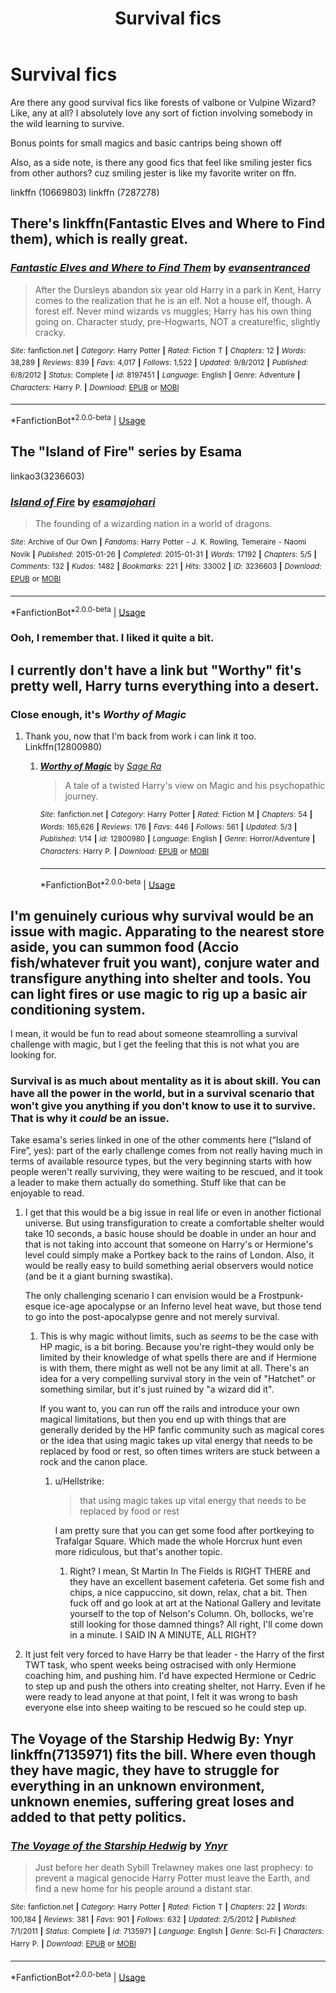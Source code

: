 #+TITLE: Survival fics

* Survival fics
:PROPERTIES:
:Author: ksense2016
:Score: 19
:DateUnix: 1526008269.0
:DateShort: 2018-May-11
:FlairText: Request
:END:
Are there any good survival fics like forests of valbone or Vulpine Wizard? Like, any at all? I absolutely love any sort of fiction involving somebody in the wild learning to survive.

Bonus points for small magics and basic cantrips being shown off

Also, as a side note, is there any good fics that feel like smiling jester fics from other authors? cuz smiling jester is like my favorite writer on ffn.

linkffn (10669803) linkffn (7287278)


** There's linkffn(Fantastic Elves and Where to Find them), which is really great.
:PROPERTIES:
:Author: A2i9
:Score: 6
:DateUnix: 1526012128.0
:DateShort: 2018-May-11
:END:

*** [[https://www.fanfiction.net/s/8197451/1/][*/Fantastic Elves and Where to Find Them/*]] by [[https://www.fanfiction.net/u/651163/evansentranced][/evansentranced/]]

#+begin_quote
  After the Dursleys abandon six year old Harry in a park in Kent, Harry comes to the realization that he is an elf. Not a house elf, though. A forest elf. Never mind wizards vs muggles; Harry has his own thing going on. Character study, pre-Hogwarts, NOT a creature!fic, slightly cracky.
#+end_quote

^{/Site/:} ^{fanfiction.net} ^{*|*} ^{/Category/:} ^{Harry} ^{Potter} ^{*|*} ^{/Rated/:} ^{Fiction} ^{T} ^{*|*} ^{/Chapters/:} ^{12} ^{*|*} ^{/Words/:} ^{38,289} ^{*|*} ^{/Reviews/:} ^{839} ^{*|*} ^{/Favs/:} ^{4,017} ^{*|*} ^{/Follows/:} ^{1,522} ^{*|*} ^{/Updated/:} ^{9/8/2012} ^{*|*} ^{/Published/:} ^{6/8/2012} ^{*|*} ^{/Status/:} ^{Complete} ^{*|*} ^{/id/:} ^{8197451} ^{*|*} ^{/Language/:} ^{English} ^{*|*} ^{/Genre/:} ^{Adventure} ^{*|*} ^{/Characters/:} ^{Harry} ^{P.} ^{*|*} ^{/Download/:} ^{[[http://www.ff2ebook.com/old/ffn-bot/index.php?id=8197451&source=ff&filetype=epub][EPUB]]} ^{or} ^{[[http://www.ff2ebook.com/old/ffn-bot/index.php?id=8197451&source=ff&filetype=mobi][MOBI]]}

--------------

*FanfictionBot*^{2.0.0-beta} | [[https://github.com/tusing/reddit-ffn-bot/wiki/Usage][Usage]]
:PROPERTIES:
:Author: FanfictionBot
:Score: 2
:DateUnix: 1526012256.0
:DateShort: 2018-May-11
:END:


** The "Island of Fire" series by Esama

linkao3(3236603)
:PROPERTIES:
:Author: Starfox5
:Score: 5
:DateUnix: 1526030644.0
:DateShort: 2018-May-11
:END:

*** [[https://archiveofourown.org/works/3236603][*/Island of Fire/*]] by [[https://www.archiveofourown.org/users/esama/pseuds/esama/users/johari/pseuds/johari][/esamajohari/]]

#+begin_quote
  The founding of a wizarding nation in a world of dragons.
#+end_quote

^{/Site/:} ^{Archive} ^{of} ^{Our} ^{Own} ^{*|*} ^{/Fandoms/:} ^{Harry} ^{Potter} ^{-} ^{J.} ^{K.} ^{Rowling,} ^{Temeraire} ^{-} ^{Naomi} ^{Novik} ^{*|*} ^{/Published/:} ^{2015-01-26} ^{*|*} ^{/Completed/:} ^{2015-01-31} ^{*|*} ^{/Words/:} ^{17192} ^{*|*} ^{/Chapters/:} ^{5/5} ^{*|*} ^{/Comments/:} ^{132} ^{*|*} ^{/Kudos/:} ^{1482} ^{*|*} ^{/Bookmarks/:} ^{221} ^{*|*} ^{/Hits/:} ^{33002} ^{*|*} ^{/ID/:} ^{3236603} ^{*|*} ^{/Download/:} ^{[[https://archiveofourown.org/downloads/es/esama/3236603/Island%20of%20Fire.epub?updated_at=1512205943][EPUB]]} ^{or} ^{[[https://archiveofourown.org/downloads/es/esama/3236603/Island%20of%20Fire.mobi?updated_at=1512205943][MOBI]]}

--------------

*FanfictionBot*^{2.0.0-beta} | [[https://github.com/tusing/reddit-ffn-bot/wiki/Usage][Usage]]
:PROPERTIES:
:Author: FanfictionBot
:Score: 1
:DateUnix: 1526030657.0
:DateShort: 2018-May-11
:END:


*** Ooh, I remember that. I liked it quite a bit.
:PROPERTIES:
:Author: Avaday_Daydream
:Score: 1
:DateUnix: 1526033827.0
:DateShort: 2018-May-11
:END:


** I currently don't have a link but "Worthy" fit's pretty well, Harry turns everything into a desert.
:PROPERTIES:
:Author: Mac_cy
:Score: 5
:DateUnix: 1526030962.0
:DateShort: 2018-May-11
:END:

*** Close enough, it's /Worthy of Magic/
:PROPERTIES:
:Author: will1707
:Score: 2
:DateUnix: 1526064400.0
:DateShort: 2018-May-11
:END:

**** Thank you, now that I'm back from work i can link it too. Linkffn(12800980)
:PROPERTIES:
:Author: Mac_cy
:Score: 1
:DateUnix: 1526064678.0
:DateShort: 2018-May-11
:END:

***** [[https://www.fanfiction.net/s/12800980/1/][*/Worthy of Magic/*]] by [[https://www.fanfiction.net/u/9922227/Sage-Ra][/Sage Ra/]]

#+begin_quote
  A tale of a twisted Harry's view on Magic and his psychopathic journey.
#+end_quote

^{/Site/:} ^{fanfiction.net} ^{*|*} ^{/Category/:} ^{Harry} ^{Potter} ^{*|*} ^{/Rated/:} ^{Fiction} ^{M} ^{*|*} ^{/Chapters/:} ^{54} ^{*|*} ^{/Words/:} ^{165,626} ^{*|*} ^{/Reviews/:} ^{176} ^{*|*} ^{/Favs/:} ^{446} ^{*|*} ^{/Follows/:} ^{561} ^{*|*} ^{/Updated/:} ^{5/3} ^{*|*} ^{/Published/:} ^{1/14} ^{*|*} ^{/id/:} ^{12800980} ^{*|*} ^{/Language/:} ^{English} ^{*|*} ^{/Genre/:} ^{Horror/Adventure} ^{*|*} ^{/Characters/:} ^{Harry} ^{P.} ^{*|*} ^{/Download/:} ^{[[http://www.ff2ebook.com/old/ffn-bot/index.php?id=12800980&source=ff&filetype=epub][EPUB]]} ^{or} ^{[[http://www.ff2ebook.com/old/ffn-bot/index.php?id=12800980&source=ff&filetype=mobi][MOBI]]}

--------------

*FanfictionBot*^{2.0.0-beta} | [[https://github.com/tusing/reddit-ffn-bot/wiki/Usage][Usage]]
:PROPERTIES:
:Author: FanfictionBot
:Score: 1
:DateUnix: 1526064686.0
:DateShort: 2018-May-11
:END:


** I'm genuinely curious why survival would be an issue with magic. Apparating to the nearest store aside, you can summon food (Accio fish/whatever fruit you want), conjure water and transfigure anything into shelter and tools. You can light fires or use magic to rig up a basic air conditioning system.

I mean, it would be fun to read about someone steamrolling a survival challenge with magic, but I get the feeling that this is not what you are looking for.
:PROPERTIES:
:Author: Hellstrike
:Score: 2
:DateUnix: 1526031437.0
:DateShort: 2018-May-11
:END:

*** Survival is as much about mentality as it is about skill. You can have all the power in the world, but in a survival scenario that won't give you anything if you don't know to use it to survive. That is why it /could/ be an issue.

Take esama's series linked in one of the other comments here (“Island of Fire”, yes): part of the early challenge comes from not really having much in terms of available resource types, but the very beginning starts with how people weren't really surviving, they were waiting to be rescued, and it took a leader to make them actually do something. Stuff like that can be enjoyable to read.
:PROPERTIES:
:Author: Kazeto
:Score: 5
:DateUnix: 1526049446.0
:DateShort: 2018-May-11
:END:

**** I get that this would be a big issue in real life or even in another fictional universe. But using transfiguration to create a comfortable shelter would take 10 seconds, a basic house should be doable in under an hour and that is not taking into account that someone on Harry's or Hermione's level could simply make a Portkey back to the rains of London. Also, it would be really easy to build something aerial observers would notice (and be it a giant burning swastika).

The only challenging scenario I can envision would be a Frostpunk-esque ice-age apocalypse or an Inferno level heat wave, but those tend to go into the post-apocalypse genre and not merely survival.
:PROPERTIES:
:Author: Hellstrike
:Score: 2
:DateUnix: 1526053689.0
:DateShort: 2018-May-11
:END:

***** This is why magic without limits, such as /seems/ to be the case with HP magic, is a bit boring. Because you're right--they would only be limited by their knowledge of what spells there are and if Hermione is with them, there might as well not be any limit at all. There's an idea for a very compelling survival story in the vein of "Hatchet" or something similar, but it's just ruined by "a wizard did it".

If you want to, you can run off the rails and introduce your own magical limitations, but then you end up with things that are generally derided by the HP fanfic community such as magical cores or the idea that using magic takes up vital energy that needs to be replaced by food or rest, so often times writers are stuck between a rock and the canon place.
:PROPERTIES:
:Author: jenorama_CA
:Score: 5
:DateUnix: 1526073238.0
:DateShort: 2018-May-12
:END:

****** u/Hellstrike:
#+begin_quote
  that using magic takes up vital energy that needs to be replaced by food or rest
#+end_quote

I am pretty sure that you can get some food after portkeying to Trafalgar Square. Which made the whole Horcrux hunt even more ridiculous, but that's another topic.
:PROPERTIES:
:Author: Hellstrike
:Score: 4
:DateUnix: 1526073410.0
:DateShort: 2018-May-12
:END:

******* Right? I mean, St Martin In The Fields is RIGHT THERE and they have an excellent basement cafeteria. Get some fish and chips, a nice cappuccino, sit down, relax, chat a bit. Then fuck off and go look at art at the National Gallery and levitate yourself to the top of Nelson's Column. Oh, bollocks, we're still looking for those damned things? All right, I'll come down in a minute. I SAID IN A MINUTE, ALL RIGHT?
:PROPERTIES:
:Author: jenorama_CA
:Score: 7
:DateUnix: 1526073621.0
:DateShort: 2018-May-12
:END:


**** It just felt very forced to have Harry be that leader - the Harry of the first TWT task, who spent weeks being ostracised with only Hermione coaching him, and pushing him. I'd have expected Hermione or Cedric to step up and push the others into creating shelter, not Harry. Even if he were ready to lead anyone at that point, I felt it was wrong to bash everyone else into sheep waiting to be rescued so he could step up.
:PROPERTIES:
:Author: Starfox5
:Score: 2
:DateUnix: 1526055320.0
:DateShort: 2018-May-11
:END:


** The Voyage of the Starship Hedwig By: Ynyr linkffn(7135971) fits the bill. Where even though they have magic, they have to struggle for everything in an unknown environment, unknown enemies, suffering great loses and added to that petty politics.
:PROPERTIES:
:Author: kenchak
:Score: 1
:DateUnix: 1526051262.0
:DateShort: 2018-May-11
:END:

*** [[https://www.fanfiction.net/s/7135971/1/][*/The Voyage of the Starship Hedwig/*]] by [[https://www.fanfiction.net/u/2409341/Ynyr][/Ynyr/]]

#+begin_quote
  Just before her death Sybill Trelawney makes one last prophecy: to prevent a magical genocide Harry Potter must leave the Earth, and find a new home for his people around a distant star.
#+end_quote

^{/Site/:} ^{fanfiction.net} ^{*|*} ^{/Category/:} ^{Harry} ^{Potter} ^{*|*} ^{/Rated/:} ^{Fiction} ^{T} ^{*|*} ^{/Chapters/:} ^{22} ^{*|*} ^{/Words/:} ^{100,184} ^{*|*} ^{/Reviews/:} ^{381} ^{*|*} ^{/Favs/:} ^{901} ^{*|*} ^{/Follows/:} ^{632} ^{*|*} ^{/Updated/:} ^{2/5/2012} ^{*|*} ^{/Published/:} ^{7/1/2011} ^{*|*} ^{/Status/:} ^{Complete} ^{*|*} ^{/id/:} ^{7135971} ^{*|*} ^{/Language/:} ^{English} ^{*|*} ^{/Genre/:} ^{Sci-Fi} ^{*|*} ^{/Characters/:} ^{Harry} ^{P.} ^{*|*} ^{/Download/:} ^{[[http://www.ff2ebook.com/old/ffn-bot/index.php?id=7135971&source=ff&filetype=epub][EPUB]]} ^{or} ^{[[http://www.ff2ebook.com/old/ffn-bot/index.php?id=7135971&source=ff&filetype=mobi][MOBI]]}

--------------

*FanfictionBot*^{2.0.0-beta} | [[https://github.com/tusing/reddit-ffn-bot/wiki/Usage][Usage]]
:PROPERTIES:
:Author: FanfictionBot
:Score: 1
:DateUnix: 1526051278.0
:DateShort: 2018-May-11
:END:
